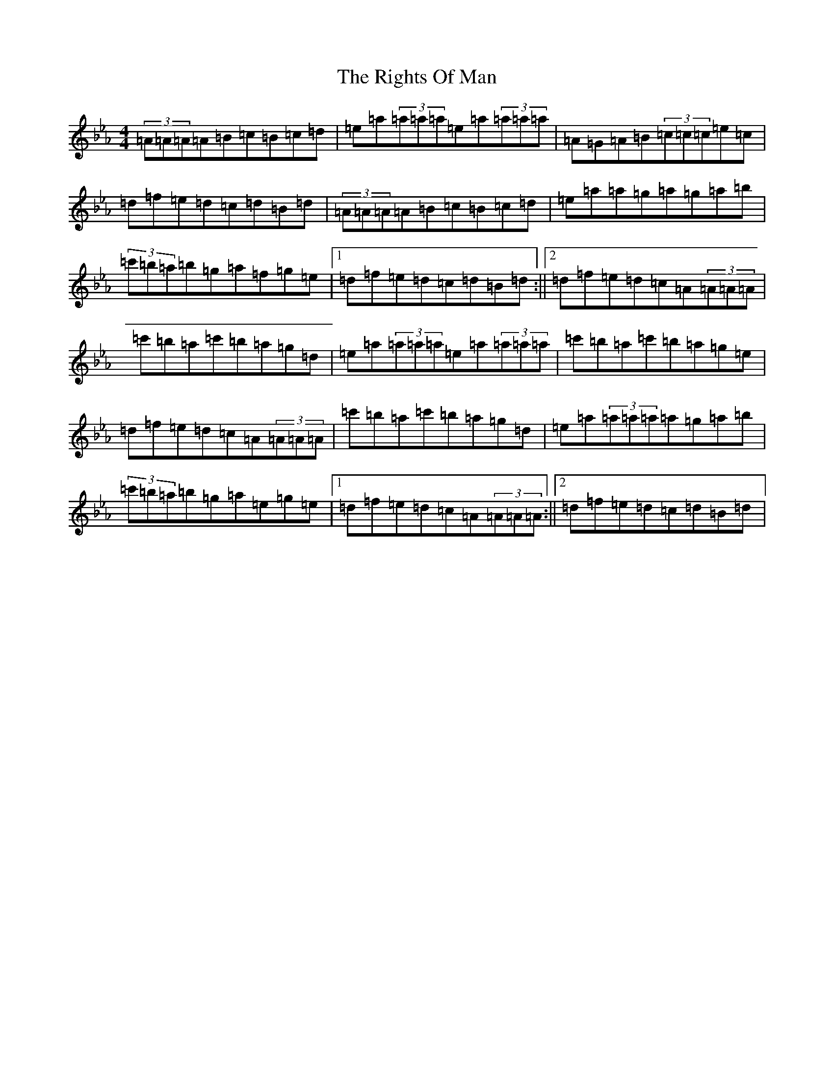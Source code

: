 X: 5806
T: Rights Of Man, The
S: https://thesession.org/tunes/83#setting39143
Z: E minor
R: hornpipe
M:4/4
L:1/8
K: C minor
(3=A=A=A=A=B=c=B=c=d|=e=a(3=a=a=a=e=a(3=a=a=a|=A=G=A=B(3=c=c=c=e=c|=d=f=e=d=c=d=B=d|(3=A=A=A=A=B=c=B=c=d|=e=a=a=g=a=g=a=b|(3=c'=b=a=b=g=a=f=g=e|1=d=f=e=d=c=d=B=d:||2=d=f=e=d=c=A(3=A=A=A|=c'=b=a=c'=b=a=g=d|=e=a(3=a=a=a=e=a(3=a=a=a|=c'=b=a=c'=b=a=g=e|=d=f=e=d=c=A(3=A=A=A|=c'=b=a=c'=b=a=g=d|=e=a(3=a=a=a=a=g=a=b|(3=c'=b=a=b=g=a=e=g=e|1=d=f=e=d=c=A(3=A=A=A:||2=d=f=e=d=c=d=B=d|